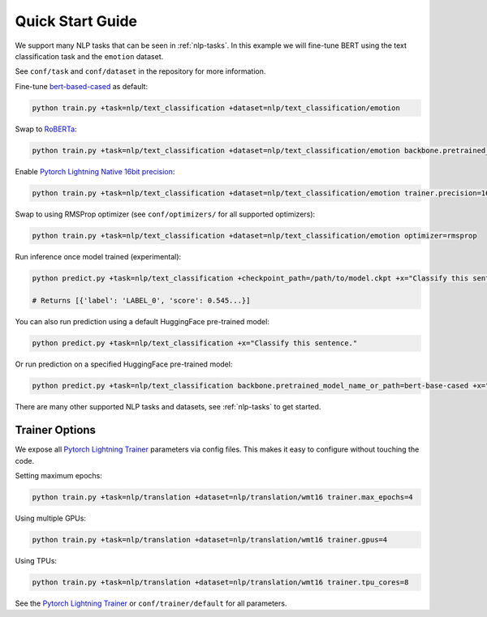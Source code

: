 Quick Start Guide
*****************

We support many NLP tasks that can be seen in :ref:`nlp-tasks`. In this example we will fine-tune BERT using the text classification task and the ``emotion`` dataset.

See ``conf/task`` and ``conf/dataset`` in the repository for more information.

Fine-tune `bert-based-cased <https://huggingface.co/bert-base-cased>`_ as default:

.. code-block:: bash

   python train.py +task=nlp/text_classification +dataset=nlp/text_classification/emotion

Swap to `RoBERTa <https://huggingface.co/roberta-base>`_:

.. code-block:: bash

   python train.py +task=nlp/text_classification +dataset=nlp/text_classification/emotion backbone.pretrained_model_name_or_path=roberta-base

Enable `Pytorch Lightning Native 16bit precision <https://pytorch-lightning.readthedocs.io/en/latest/amp.html#gpu-16-bit>`_:

.. code-block:: bash

   python train.py +task=nlp/text_classification +dataset=nlp/text_classification/emotion trainer.precision=16

Swap to using RMSProp optimizer (see ``conf/optimizers/`` for all supported optimizers):

.. code-block:: bash

   python train.py +task=nlp/text_classification +dataset=nlp/text_classification/emotion optimizer=rmsprop

Run inference once model trained (experimental):

.. code-block:: bash

   python predict.py +task=nlp/text_classification +checkpoint_path=/path/to/model.ckpt +x="Classify this sentence."

   # Returns [{'label': 'LABEL_0', 'score': 0.545...}]

You can also run prediction using a default HuggingFace pre-trained model:

.. code-block:: bash

   python predict.py +task=nlp/text_classification +x="Classify this sentence."

Or run prediction on a specified HuggingFace pre-trained model:

.. code-block:: bash

   python predict.py +task=nlp/text_classification backbone.pretrained_model_name_or_path=bert-base-cased +x="Classify this sentence."

There are many other supported NLP tasks and datasets, see :ref:`nlp-tasks` to get started.


Trainer Options
^^^^^^^^^^^^^^^

We expose all `Pytorch Lightning Trainer <https://pytorch-lightning.readthedocs.io/en/latest/trainer.html>`_ parameters via config files. This makes it easy to configure without touching the code.

Setting maximum epochs:

.. code-block:: bash

    python train.py +task=nlp/translation +dataset=nlp/translation/wmt16 trainer.max_epochs=4

Using multiple GPUs:

.. code-block:: bash

    python train.py +task=nlp/translation +dataset=nlp/translation/wmt16 trainer.gpus=4

Using TPUs:

.. code-block:: bash

    python train.py +task=nlp/translation +dataset=nlp/translation/wmt16 trainer.tpu_cores=8

See the `Pytorch Lightning Trainer <https://pytorch-lightning.readthedocs.io/en/latest/trainer.html>`_  or ``conf/trainer/default`` for all parameters.
